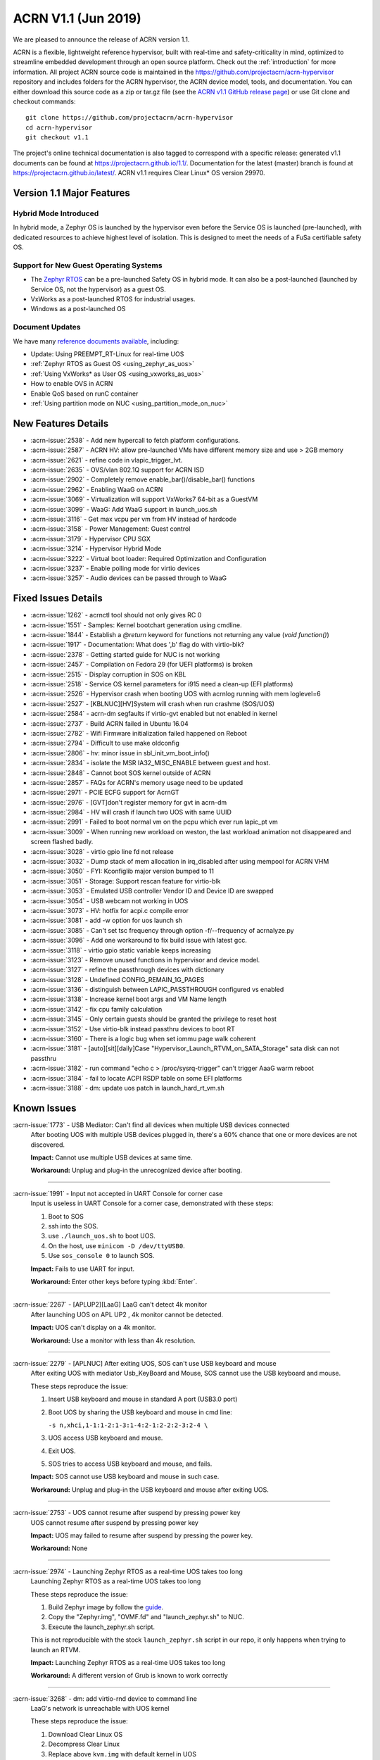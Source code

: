 .. _release_notes_1.1:

ACRN V1.1 (Jun 2019)
####################

We are pleased to announce the release of ACRN version 1.1.

ACRN is a flexible, lightweight reference hypervisor, built with
real-time and safety-criticality in mind, optimized to streamline embedded
development through an open source platform. Check out the :ref:`introduction` for more information.
All project ACRN source code is maintained in the https://github.com/projectacrn/acrn-hypervisor
repository and includes folders for the ACRN hypervisor, the ACRN device
model, tools, and documentation. You can either download this source code as
a zip or tar.gz file (see the `ACRN v1.1 GitHub release page
<https://github.com/projectacrn/acrn-hypervisor/releases/tag/v1.1>`_)
or use Git clone and checkout commands::

   git clone https://github.com/projectacrn/acrn-hypervisor
   cd acrn-hypervisor
   git checkout v1.1

The project's online technical documentation is also tagged to correspond
with a specific release: generated v1.1 documents can be found at https://projectacrn.github.io/1.1/.
Documentation for the latest (master) branch is found at https://projectacrn.github.io/latest/.
ACRN v1.1 requires Clear Linux* OS version 29970.

Version 1.1 Major Features
**************************

Hybrid Mode Introduced
======================
In hybrid mode, a Zephyr OS is launched by the hypervisor even before the Service OS is
launched (pre-launched), with dedicated resources to achieve highest level of isolation.
This is designed to meet the needs of a FuSa certifiable safety OS.

Support for New Guest Operating Systems
=======================================
* The `Zephyr RTOS <https://zephyrproject.org>`_ can be a pre-launched Safety OS in hybrid mode.
  It can also be a post-launched (launched by Service OS, not the hypervisor) as a guest OS.
* VxWorks as a post-launched RTOS for industrial usages.
* Windows as a post-launched OS

Document Updates
================
We have many `reference documents available <https://projectacrn.github.io>`_, including:

* Update: Using PREEMPT_RT-Linux for real-time UOS
* :ref:`Zephyr RTOS as Guest OS <using_zephyr_as_uos>`
* :ref:`Using VxWorks* as User OS <using_vxworks_as_uos>`
* How to enable OVS in ACRN
* Enable QoS based on runC container
* :ref:`Using partition mode on NUC <using_partition_mode_on_nuc>`

New Features Details
********************

- :acrn-issue:`2538` - Add new hypercall to fetch platform configurations.
- :acrn-issue:`2587` - ACRN HV: allow pre-launched VMs have different memory size and use > 2GB memory
- :acrn-issue:`2621` - refine code in vlapic_trigger_lvt.
- :acrn-issue:`2635` - OVS/vlan 802.1Q support for ACRN ISD
- :acrn-issue:`2902` - Completely remove enable_bar()/disable_bar() functions
- :acrn-issue:`2962` - Enabling WaaG on ACRN
- :acrn-issue:`3069` - Virtualization will support VxWorks7 64-bit as a GuestVM
- :acrn-issue:`3099` - WaaG: Add WaaG support in launch_uos.sh
- :acrn-issue:`3116` - Get max vcpu per vm from HV instead of hardcode
- :acrn-issue:`3158` - Power Management: Guest control
- :acrn-issue:`3179` - Hypervisor CPU SGX
- :acrn-issue:`3214` - Hypervisor Hybrid Mode
- :acrn-issue:`3222` - Virtual boot loader: Required Optimization and Configuration
- :acrn-issue:`3237` - Enable polling mode for virtio devices
- :acrn-issue:`3257` - Audio devices can be passed through to WaaG

Fixed Issues Details
********************

- :acrn-issue:`1262` - acrnctl tool should not only gives RC 0
- :acrn-issue:`1551` - Samples: Kernel bootchart generation using cmdline.
- :acrn-issue:`1844` - Establish a `@return` keyword for functions not returning any value (`void function()`)
- :acrn-issue:`1917` - Documentation: What does ',b' flag do with virtio-blk?
- :acrn-issue:`2378` - Getting started guide for NUC is not working
- :acrn-issue:`2457` - Compilation on Fedora 29 (for UEFI platforms) is broken
- :acrn-issue:`2515` - Display corruption in SOS on KBL
- :acrn-issue:`2518` - Service OS kernel parameters for i915 need a clean-up (EFI platforms)
- :acrn-issue:`2526` - Hypervisor crash when booting UOS with acrnlog running with mem loglevel=6
- :acrn-issue:`2527` - [KBLNUC][HV]System will crash when run crashme (SOS/UOS)
- :acrn-issue:`2584` - acrn-dm segfaults if virtio-gvt enabled but not enabled in kernel
- :acrn-issue:`2737` - Build ACRN failed in Ubuntu 16.04
- :acrn-issue:`2782` - Wifi Firmware initialization failed happened on Reboot
- :acrn-issue:`2794` - Difficult to use make oldconfig
- :acrn-issue:`2806` - hv: minor issue in sbl_init_vm_boot_info()
- :acrn-issue:`2834` - isolate the MSR IA32_MISC_ENABLE between guest and host.
- :acrn-issue:`2848` - Cannot boot SOS kernel outside of ACRN
- :acrn-issue:`2857` - FAQs for ACRN's memory usage need to be updated
- :acrn-issue:`2971` - PCIE ECFG support for AcrnGT
- :acrn-issue:`2976` - [GVT]don't register memory for gvt in acrn-dm
- :acrn-issue:`2984` - HV will crash if  launch two UOS with same UUID
- :acrn-issue:`2991` - Failed to boot normal vm on the pcpu which ever run lapic_pt vm
- :acrn-issue:`3009` - When running new workload on weston, the last workload animation not disappeared and screen flashed badly.
- :acrn-issue:`3028` - virtio gpio line fd not release
- :acrn-issue:`3032` - Dump stack of mem allocation in irq_disabled after using mempool for ACRN VHM
- :acrn-issue:`3050` - FYI: Kconfiglib major version bumped to 11
- :acrn-issue:`3051` - Storage: Support rescan feature for virtio-blk
- :acrn-issue:`3053` - Emulated USB controller Vendor ID and Device ID are swapped
- :acrn-issue:`3054` - USB webcam not working in UOS
- :acrn-issue:`3073` - HV: hotfix for acpi.c compile error
- :acrn-issue:`3081` - add -w option for uos launch sh
- :acrn-issue:`3085` - Can't set tsc frequency through option -f/--frequency of acrnalyze.py
- :acrn-issue:`3096` - Add one workaround to fix build issue with latest gcc.
- :acrn-issue:`3118` - virtio gpio static variable keeps increasing
- :acrn-issue:`3123` - Remove unused functions in hypervisor and device model.
- :acrn-issue:`3127` - refine the passthrough devices with dictionary
- :acrn-issue:`3128` - Undefined CONFIG_REMAIN_1G_PAGES
- :acrn-issue:`3136` - distinguish between LAPIC_PASSTHROUGH configured vs enabled
- :acrn-issue:`3138` - Increase kernel boot args and VM Name length
- :acrn-issue:`3142` - fix cpu family calculation
- :acrn-issue:`3145` - Only certain guests should be granted the privilege to reset host
- :acrn-issue:`3152` - Use virtio-blk instead passthru devices to boot RT
- :acrn-issue:`3160` - There is a logic bug when set iommu page walk coherent
- :acrn-issue:`3181` - [auto][sit][daily]Case "Hypervisor_Launch_RTVM_on_SATA_Storage" sata disk can not passthru
- :acrn-issue:`3182` - run command "echo c > /proc/sysrq-trigger" can't trigger AaaG warm reboot
- :acrn-issue:`3184` - fail to locate ACPI RSDP table on some EFI platforms
- :acrn-issue:`3188` - dm: update uos patch in launch_hard_rt_vm.sh

Known Issues
************

:acrn-issue:`1773` - USB Mediator: Can't find all devices when multiple USB devices connected
   After booting UOS with multiple USB devices plugged in,
   there's a 60% chance that one or more devices are not discovered.

   **Impact:** Cannot use multiple USB devices at same time.

   **Workaround:** Unplug and plug-in the unrecognized device after booting.

-----

:acrn-issue:`1991` - Input not accepted in UART Console for corner case
   Input is useless in UART Console for a corner case, demonstrated with these steps:

   1) Boot to SOS
   2) ssh into the SOS.
   3) use ``./launch_uos.sh`` to boot UOS.
   4) On the host, use ``minicom -D /dev/ttyUSB0``.
   5) Use ``sos_console 0`` to launch SOS.

   **Impact:** Fails to use UART for input.

   **Workaround:** Enter other keys before typing :kbd:`Enter`.

-----

:acrn-issue:`2267` - [APLUP2][LaaG] LaaG can't detect 4k monitor
   After launching UOS on APL UP2 , 4k monitor cannot be detected.

   **Impact:** UOS can't display on a 4k monitor.

   **Workaround:** Use a monitor with less than 4k resolution.

-----

:acrn-issue:`2279` - [APLNUC] After exiting UOS, SOS can't use USB keyboard and mouse
   After exiting UOS with mediator Usb_KeyBoard and Mouse, SOS cannot use the USB keyboard and mouse.

   These steps reproduce the issue:

   1) Insert USB keyboard and mouse in standard A port (USB3.0 port)
   2) Boot UOS by sharing the USB keyboard and mouse in cmd line:

      ``-s n,xhci,1-1:1-2:1-3:1-4:2-1:2-2:2-3:2-4 \``

   3) UOS access USB keyboard and mouse.
   4) Exit UOS.
   5) SOS tries to access USB keyboard and mouse, and fails.

   **Impact:** SOS cannot use USB keyboard and mouse in such case.

   **Workaround:** Unplug and plug-in the USB keyboard and mouse after exiting UOS.

-----

:acrn-issue:`2753` - UOS cannot resume after suspend by pressing power key
   UOS cannot resume after suspend by pressing power key

   **Impact:** UOS may failed to resume after suspend by pressing the power key.

   **Workaround:** None

-----

:acrn-issue:`2974` - Launching Zephyr RTOS as a real-time UOS takes too long
   Launching Zephyr RTOS as a real-time UOS takes too long

   These steps reproduce the issue:

   1) Build Zephyr image by follow the `guide
      <https://projectacrn.github.io/latest/tutorials/using_zephyr_as_uos.html?highlight=zephyr>`_.
   2) Copy the "Zephyr.img", "OVMF.fd" and "launch_zephyr.sh" to NUC.
   3) Execute the launch_zephyr.sh script.

   This is not reproducible with the stock ``launch_zephyr.sh`` script in our repo,
   it only happens when trying to launch an RTVM.

   **Impact:** Launching Zephyr RTOS as a real-time UOS takes too long

   **Workaround:** A different version of Grub is known to work correctly

-----

:acrn-issue:`3268` - dm: add virtio-rnd device to command line
   LaaG's network is unreachable with UOS kernel

   These steps reproduce the issue:

   1) Download Clear Linux OS
   2) Decompress Clear Linux
   3) Replace above ``kvm.img`` with default kernel in UOS
   4) Launch UOS
   5) Try to ping UOS from another host.
   6) UOS network is unreachable.

   **Impact:** LaaG's network is unreachable with UOS kernel

   **Workaround:** Add ``-s 7,virtio-rnd \`` to the launch_uos.sh script

-----

:acrn-issue:`3280` - AcrnGT holding forcewake lock causes high CPU usage in gvt workload thread.
   The i915 forcewake mechanism is to keep the GPU from its low power state, in
   order to access some specific registers. However, in the path of GVT-g scheduler submission,
   there's no need to acquire the i915 forcewake.

   **Impact:** AcrnGT holding forcewake lock cause high cpu usage gvt workload thread

   **Workaround:** None

-----

:acrn-issue:`3279` - AcrnGT causes display flicker in some situations.
   In current scaler ownership assignment logic, there's an issue that when SOS disables a plane,
   it will disable corresponding plane scalers; however, there's no scaler ownership checking there.
   So the scalers owned by UOS may be disabled by SOS by accident.

   **Impact:** AcrnGT causes display flicker in some situations

   **Workaround:** None

-----

Change Log
**********

These commits have been added to the acrn-hypervisor repo since the v1.0
release in May 2019 (click on the CommitID link to see details):

.. comment

   This list is obtained from this git command (update the date to pick up
   changes since the last release):

   git log --pretty=format:'- :acrn-commit:`%h` - %s' --after="2019-05-09"

- :acrn-commit:`c1e23f1a` - hv:Fix MISRA-C violations for static inline
- :acrn-commit:`93b4cf57` - dm: clean up assert in virtio.c
- :acrn-commit:`c265bd55` - dm: clean up assert in virtio_audio.c
- :acrn-commit:`14a93f74` - dm: clean up assert in virtio_input.c
- :acrn-commit:`0a6baaf4` - dm: samples: use stdio as vxworks console by default
- :acrn-commit:`e3ee9cf2` - HV: fix expression is not boolean
- :acrn-commit:`5cbda22d` - dm: virtio_gpio: clean up assert
- :acrn-commit:`1e23c4dc` - dm: ioc: clean up assert
- :acrn-commit:`8740232a` - HV: Allow pause RTVM when its state is VM_CREATED
- :acrn-commit:`db7e7f1c` - dm: platform: clean up assert() for some platform devices
- :acrn-commit:`1b799538` - dm: pcidev: clean up assert() for some pci devices
- :acrn-commit:`2b3dedfb` - dm: pci: clean up assert() in pci core
- :acrn-commit:`f8934df3` - HV: implement wbinvd instruction emulation
- :acrn-commit:`ea699af8` - HV: Add has_rt_vm API
- :acrn-commit:`7018a13c` - HV: Add ept_flush_leaf_page API
- :acrn-commit:`f320130d` - HV: Add walk_ept_table and get_ept_entry APIs
- :acrn-commit:`f81585eb` - HV: Add flush_address_space API.
- :acrn-commit:`6fd397e8` - HV: Add CLFLUSHOPT instruction.
- :acrn-commit:`d0e08712` - dm: virtio-block: clean up assert
- :acrn-commit:`3ef385d6` - dm: ahci: clean up assert
- :acrn-commit:`4145b8af` - dm: block: clean up assert
- :acrn-commit:`13228d91` - dm: refine 'assert' usage in irq.c and wdt_i6300esb.c
- :acrn-commit:`e6eef9b6` - dm: refine 'assert' usage in pm.c and acpi.c
- :acrn-commit:`885d503a` - dm: refine 'assert' in hugetlb.c and mem.c
- :acrn-commit:`65d7d83b` - refine 'assert' usage in vmmapi.c and main.c
- :acrn-commit:`dedf9bef` - dm: refine 'assert' in inout.c and post.c
- :acrn-commit:`a2332b15` - dm: refine 'assert' usage in timer.c and rtc.c
- :acrn-commit:`ec626482` - dm: cleanup 'assert' for guest software loading module
- :acrn-commit:`0e046c7a` - hv: vlapic: clear which access type we support for APIC-Access VM Exit
- :acrn-commit:`f145cd49` - doc: Instruction of enabling ACRN-DM QoS.
- :acrn-commit:`fd9eb2a5` - HV: Fix OVMF hang issue when boot with lapic_pt
- :acrn-commit:`cdc5f120` - dm: virtio-net: clean up assert
- :acrn-commit:`b0015963` - dm: fix some potential memory leaks
- :acrn-commit:`0620980f` - dm: use strnlen to replace strlen
- :acrn-commit:`1e1244c3` - dm: use strncpy to replace strcpy
- :acrn-commit:`0ea788b4` - dm: passthru: remove the use of assert()
- :acrn-commit:`efccdd22` - dm: add virtio-rnd device to command line
- :acrn-commit:`030e7683` - doc: add systemd-networkd-autostart bundle in APL GSG
- :acrn-commit:`86d3065d` - doc: tweak doxygen precondition label
- :acrn-commit:`48877362` - ACRN: DM: Add new options for NUC launch_uos script.
- :acrn-commit:`f7f2a6ee` - hv: Rename tables member of vPCI msix struct pci_msix
- :acrn-commit:`22f24c22` - DM: Samples: Enable VxWorks as hard-rt VM
- :acrn-commit:`9960ff98` - hv: ept: unify EPT API name to verb-object style
- :acrn-commit:`4add4059` - hv:build system initialization to sys_init_mod.a
- :acrn-commit:`5abca947` - hv: build virtual platform hypercall to vp_hcall_mod.a
- :acrn-commit:`02bf362d` - hv:build virtual platform trusty to vp_trusty_mod.a
- :acrn-commit:`e67f0eab` - hv:build virtual platform DM to vp_dm_mod.a
- :acrn-commit:`4d646c02` - hv:build virtual platform base to vp_base_mod.a
- :acrn-commit:`83e2a873` - hv:build hardware layer to hw_mod.a
- :acrn-commit:`76f21e97` - hv: build boot module to boot_mod.a
- :acrn-commit:`9c81f4c3` - hv:build library to lib_mod.a
- :acrn-commit:`8338cd46` - hv: move 3 files to lib & arch folder
- :acrn-commit:`7d44cd5c` - hv: Introduce check_vm_vlapic_state API
- :acrn-commit:`f3627d48` - hv: Add update_vm_vlapic_state API to sync the VM vLAPIC state
- :acrn-commit:`a3fdc7a4` - hv: Add is_xapic_enabled API to check vLAPIC moe
- :acrn-commit:`7cb71a31` - hv: Make is_x2apic_enabled API visible across source code
- :acrn-commit:`1026f175` - hv: Shuffle logic in vlapic_set_apicbase API implementation
- :acrn-commit:`8426db93` - DM: vrpmb: replace assert() with return false
- :acrn-commit:`66943be3` - dm: enable audio passthrough device.
- :acrn-commit:`cf6d6f16` - doc: remove (outdated) primer documents
- :acrn-commit:`ed7f64d7` - DM: add deinit API for loggers
- :acrn-commit:`d05349d7` - DM: use pr_dbg in vrtc instead of printf
- :acrn-commit:`5ab098ea` - DM: add disk-logger configure in launch script
- :acrn-commit:`c04949d9` - DM: add disk-logger to write log into file system
- :acrn-commit:`6fa41eee` - DM: add static for local variables
- :acrn-commit:`5a9627ce` - DM USB: xHCI: refine the emulation of Stop Endpoint Command
- :acrn-commit:`1be719c6` - DM USB: clean-up: change name of function usb_dev_comp_req
- :acrn-commit:`7dbde276` - DM USB: xHCI: use new isoch transfer implementation
- :acrn-commit:`b57f6f92` - DM USB: clean-up: give shorter names to libusb_xfer and req
- :acrn-commit:`adaed5c0` - DM USB: xHCI: add 'chained' field in struct usb_data_xfer_block
- :acrn-commit:`f2e35ab7` - DM USB: save MaxPacketSize value in endpoint descriptor
- :acrn-commit:`296b649a` - ACRN/HV: emulated pcicfg uses the aligned offset to fix the unaligned pci_cfg access
- :acrn-commit:`2321fcdf` - HV:Modularize vpic code to remove usage of acrn_vm
- :acrn-commit:`c91a5488` - doc: improve clarity of build-from-source intro
- :acrn-commit:`32239cf5` - hv: reduce cyclomatic complexity of create_vm()
- :acrn-commit:`771f15cd` - dm: don't present ioapic and pic to RT VM
- :acrn-commit:`ac6c5dce` - HV: Clean vpic and vioapic logic when lapic is pt
- :acrn-commit:`f83ddd39` - HV: introduce relative vm id for hcall api
- :acrn-commit:`3d3de6bd` - HV: specify dispatch hypercall for sos or trusty
- :acrn-commit:`8c70871f` - doc: add an introduction for building hypervisor
- :acrn-commit:`6b723344` - xsave: inject GP when guest tries to write 1 to XCR0 reserved bit
- :acrn-commit:`d145ac65` - doc: fix typo in the "Build ACRN from Source" guide
- :acrn-commit:`8dd471b3` - hv: fix possible null pointer dereference
- :acrn-commit:`509af784` - dm: Solve the problem of repeat mount hugetblfs
- :acrn-commit:`e5a25749` - doc: add multiboot module string parameter
- :acrn-commit:`e63d32ac` - hv: delay enabling SMEP/SMAP until the end of PCPU initialization
- :acrn-commit:`9e91f14b` - hv: correctly grant DRHD register access rights to hypervisor
- :acrn-commit:`c71cf753` - ACRN/HV: Add one new board configuration for ACRN-hypervisor
- :acrn-commit:`115ba0e3` - Added recommended BIOS settings for better real-time performance.
- :acrn-commit:`7c45f3b5` - doc: remove 'reboot' command from ACRN shell user guide
- :acrn-commit:`04d82e5c` - HV: return virtual lapic id in vcpuid 0b leaf
- :acrn-commit:`0a748fed` - HV: add hybrid scenario
- :acrn-commit:`a2c6b116` - HV: change nuc7i7bnh ram start to 0x60000000
- :acrn-commit:`31aa37d3` - HV: remove unused INVALID_VM_ID
- :acrn-commit:`50e09c41` - HV: remove cpu_num from vm configurations
- :acrn-commit:`f4e976ab` - HV: return -1 with invalid vcpuid in pt icr access
- :acrn-commit:`ae7dcf44` - HV: fix wrong log when vlapic process init sipi
- :acrn-commit:`765669ee` - dm: support VMs communication with virtio-console
- :acrn-commit:`c0bffc2f` - dm: virtio: refine console options parse code
- :acrn-commit:`ce6e663f` - OVMF release v1.1
- :acrn-commit:`0baf537a` - HV: misra fix for patch set of Zephyr enabling
- :acrn-commit:`1906def2` - HV: enable load zephyr kernel
- :acrn-commit:`6940cabd` - HV: modify ve820 to enable low mem at 0x100000
- :acrn-commit:`ea7ca859` - HV: use tag to specify multiboot module
- :acrn-commit:`d0fa83b2` - HV: move sos bootargs to vm configurations
- :acrn-commit:`8256ba20` - HV: add board specific config header
- :acrn-commit:`bb55489e` - HV: make vm kernel type configurable
- :acrn-commit:`ae8893cb` - HV: use api to get kernel load addr
- :acrn-commit:`1c006113` - HV: separate linux loader from direct boot sw loader
- :acrn-commit:`0f00a4b0` - HV: refine sw_linux struct
- :acrn-commit:`475b05da` - doc: fix formatting in partition doc
- :acrn-commit:`76346fd2` - doc: setup logical partition scenario on nuc
- :acrn-commit:`6f61aa7d` - doc: add instruction of Open vSwitch
- :acrn-commit:`a6bba6bc` - doc: update prefix format in coding guidelines
- :acrn-commit:`a4e28213` - DM: handle SIGPIPE signal
- :acrn-commit:`19366458` - DM: handle virtio-console writes when no socket backend is connected
- :acrn-commit:`376fcddf` - HV: vuart: add vuart_deinit during vm shutdown
- :acrn-commit:`81cbc636` - HV: vuart: Bugfix for no interrupts on THRE
- :acrn-commit:`857e6c04` - dm: passthrough: allow not page-aligned sized bar to be mapped
- :acrn-commit:`b98096ea` - dm: pci: fix the MMIO regions overlap when getting bar size
- :acrn-commit:`011134d5` - doc: Update Using PREEMPT_RT-Linux for real-time UOS
- :acrn-commit:`5533263e` - tools:acrn-crashlog: fix error logs writing to server
- :acrn-commit:`286dd180` - dm: virtio: bugfix for polling mode
- :acrn-commit:`4c09051c` - hv: Remove unused variable in ptirq_msi_info
- :acrn-commit:`34f12219` - hv: use 64bit FACS table address only beyond ACPI2.0
- :acrn-commit:`811d1fe9` - dm: pci: update MMIO EPT mapping when update BAR address
- :acrn-commit:`cee2f8b2` - ACRN/HV: Refine the function of init_vboot to initialize the depriv_boot env correctly
- :acrn-commit:`1c36508e` - ACRN/HV: Assign the parsed RSDP to acpi_rsdp to avoid multiple RSDP parsing
- :acrn-commit:`c5d43657` - hv: vmcs: don't trap when setting reserved bit in cr0/cr4
- :acrn-commit:`f2c53a98` - hv: vmcs: trap CR4.SMAP/SMEP/PKE setting
- :acrn-commit:`a7389686` - hv: Precondition checks for vcpu_from_vid for lapic passthrough ICR access
- :acrn-commit:`7f648d75` - Doc: Cleanup vmcfg in user guides
- :acrn-commit:`9aa06c6e` - Doc: Cleanup vmcfg in HLD
- :acrn-commit:`50f50872` - DM: Cleanup vmcfg
- :acrn-commit:`7315515c` - DM: Cleanup vmcfg APIs usage for removing the entire vmcfg
- :acrn-commit:`a3073175` - dm: e820: reserve memory range for EPC resource
- :acrn-commit:`7a915dc3` - hv: vmsr: present sgx related msr to guest
- :acrn-commit:`1724996b` - hv: vcpuid: present sgx capabilities to guest
- :acrn-commit:`65d43728` - hv: vm: build ept for sgx epc resource
- :acrn-commit:`c078f90d` - hv: vm_config: add epc info in vm config
- :acrn-commit:`245a7320` - hv: sgx: add basic support to init sgx resource for vm
- :acrn-commit:`c5cfd7c2` - vm state: reset vm state to VM_CREATED when reset_vm is called
- :acrn-commit:`610ad0ce` - dm: update uos path in launch_hard_rt_vm.sh
- :acrn-commit:`b27360fd` - doc: update function naming convention
- :acrn-commit:`b833e2f9` - hv: vtd: fix a logic error when set iommu page walk coherent
- :acrn-commit:`517707de` - DM/HV: Increase VM name len
- :acrn-commit:`f010f99d` - DM: Decouple and increase kernel boot args length
- :acrn-commit:`f2fe3547` - HV: remove mptable in vm_config
- :acrn-commit:`26c7e372` - Doc: Add tutorial about using VxWorks as uos
- :acrn-commit:`b10ad4b3` - DM USB: xHCI: refine the logic of CCS bit of PORTSC register
- :acrn-commit:`ae066689` - DM USB: xHCI: re-implement the emulation of extended capabilities
- :acrn-commit:`5f9cd253` - Revert "DM: Get max vcpu per vm from HV instead of hardcode"
- :acrn-commit:`8bca0b1a` - DM: remove unused function mptable_add_oemtbl
- :acrn-commit:`bd3f34e9` - DM: remove unused function vm_get_device_fd
- :acrn-commit:`9224277b` - DM: remove unused function vm_setup_ptdev_msi
- :acrn-commit:`bb8584dd` - DM: remove unused function vm_apicid2vcpu
- :acrn-commit:`ec924385` - DM: remove unused function vm_create_devmem
- :acrn-commit:`75ef7e84` - DM: remove unused function vm_set_lowmem_limit
- :acrn-commit:`683e2416` - DM: remove unused function console_ptr_event
- :acrn-commit:`12f55d13` - DM: remove unused function console_key_event
- :acrn-commit:`aacc6e59` - DM: remove unused function console_refresh
- :acrn-commit:`2711e553` - DM: remove unused function console_fb_register
- :acrn-commit:`d19d0e26` - DM: remove unused function gc_init
- :acrn-commit:`43c01f8e` - DM: remove unused function console_init
- :acrn-commit:`e6360b9b` - DM: remove unused function gc_resize
- :acrn-commit:`d153bb86` - DM: remove unused function gc_set_fbaddr
- :acrn-commit:`475c51e5` - DM: remove unused function console_set_fbaddr
- :acrn-commit:`4e770316` - DM: remove unused function swtpm_reset_tpm_established_flag
- :acrn-commit:`2a33d52e` - DM: remove unused function vrtc_reset
- :acrn-commit:`1a726ce0` - DM: remove unused function vrtc_get_time
- :acrn-commit:`8cb64cc7` - DM: remove unused function vrtc_nvram_read
- :acrn-commit:`dcd6d8b5` - DM: remove unused function virtio_pci_modern_cfgread and virtio_pci_modern_cfgwrite
- :acrn-commit:`62f14bb1` - DM: remove unused function virtio_dev_error
- :acrn-commit:`2d6e6ca3` - DM: remove unused function usb_native_is_ss_port
- :acrn-commit:`7e80a6ee` - hv: vm: enable iommu after vpci init
- :acrn-commit:`bfc08c28` - hv: move msr_bitmap from acrn_vm to acrn_vcpu_arch
- :acrn-commit:`f96ae3f1` - HV: enforce Cx of apl nuc with SPACE_SYSTEM_IO
- :acrn-commit:`1fe57111` - HV: validate pstate by checking px ctl range
- :acrn-commit:`57275a58` - HV: add px cx data for kbl nuc refresh
- :acrn-commit:`3d459dfd` - DM: Fix minor issue of USB vendor ID
- :acrn-commit:`7e520675` - doc: update coding guidelines
- :acrn-commit:`04ccaacb` - hv:not allow SOS to access prelaunched vm memory
- :acrn-commit:`0a461a45` - tools:acrn-crashlog: fix potential memory corruption
- :acrn-commit:`5a23f7b6` - hv: initial host reset implementation
- :acrn-commit:`321e4f13` - DM: add virtual hostbridge in launch script for RTVM
- :acrn-commit:`d0fe1820` - HV: call function is_prelaunched_vm() instead to reduce code
- :acrn-commit:`a6503c6a` - HV: remove function pci_pdev_foreach()
- :acrn-commit:`536c69b9` - hv: distinguish between LAPIC_PASSTHROUGH configured vs enabled
- :acrn-commit:`cb6a3e8f` - doc: prepare for sphinx 2.0 upgrade
- :acrn-commit:`474496fc` - doc: remove hard-coded interfaces in .rst files
- :acrn-commit:`ffb92454` - doc: add note to indicate that vSBL is only supported on APL platforms
- :acrn-commit:`c561f2d6` - doc: add <vm_id> parameter to the "vm_console" command description
- :acrn-commit:`214eb5e9` - doc: Update clearlinux os installation guide link.
- :acrn-commit:`fe4fcf49` - xHV: remove unused function is_dbg_uart_enabled
- :acrn-commit:`36568ff5` - HV: remove unused function sbuf_is_empty and sbuf_get
- :acrn-commit:`c5391d25` - HV: remove unused function vcpu_inject_ac
- :acrn-commit:`26de86d7` - HV: remove unused function copy_to_gva
- :acrn-commit:`163c63d2` - HV: remove unused function resume_vm
- :acrn-commit:`c68c6e4a` - HV: remove unused function shutdown_vcpu
- :acrn-commit:`83012a5a` - HV: remove unused function disable_iommu
- :acrn-commit:`9b7dee90` - HV: remove one lock for ctx->flags operation.
- :acrn-commit:`fc1cbebe` - HV: remove vcpu arch lock, not needed.
- :acrn-commit:`9876138b` - HV: add spinlock to dmar_enable/disable_qi
- :acrn-commit:`90f3ce44` - HV: remove unused UNDEFINED_VM
- :acrn-commit:`73cff9ef` - HV: predefine pci vbar's base address for pre-launched VMs in vm_config
- :acrn-commit:`4cdaa519` - HV: rename vdev_pt_cfgwrite_bar to vdev_pt_write_vbar and some misra-c fix
- :acrn-commit:`aba357dd` - 1. fix cpu family calculation 2. Modify the parameter 'fl' order
- :acrn-commit:`238d8bba` - reshuffle init_vm_boot_info
- :acrn-commit:`0018da41` - HV: add missing @pre for some functions
- :acrn-commit:`b9578021` - HV: unify the sharing_mode_cfgwrite and partition_mode_cfgwrite code
- :acrn-commit:`7635a68f` - HV: unify the sharing_mode_cfgread and partition_mode_cfgread code
- :acrn-commit:`19af3bc8` - HV: unify the sharing_mode_vpci_deinit and partition_mode_vpci_deinit code
- :acrn-commit:`3a6c63f2` - HV: unify the sharing_mode_vpci_init and partition_mode_vpci_init code
- :acrn-commit:`f873b843` - HV: cosmetic fix for pci_pt.c
- :acrn-commit:`cf48b9c3` - HV: use is_prelaunched_vm/is_hostbridge to check if the code is only for pre-launched VMs
- :acrn-commit:`a97e6e64` - HV: rename sharing_mode_find_vdev_sos to find_vdev_for_sos
- :acrn-commit:`32d1a9da` - HV: move bar emulation initialization code to pci_pt.c
- :acrn-commit:`67b2e2b8` - HV: Remove undefined CONFIG_REMAIN_1G_PAGES
- :acrn-commit:`bb48a66b` - dm: refine the passthrough devices with dictionary
- :acrn-commit:`517cff1b` - hv:remove some unnecessary includes
- :acrn-commit:`49350634` - DM: virtio-gpio: fixed static variable keeps increasing issue
- :acrn-commit:`865ee295` - hv: emulate ACPI reset register for Service OS guest
- :acrn-commit:`26f08680` - hv: shutdown guest VM upon triple fault exceptions
- :acrn-commit:`9aa3fe64` - hv: emulate reset register 0xcf9 and 0x64
- :acrn-commit:`8ad0fd98` - hv: implement NEED_SHUTDOWN_VM request to idle thread
- :acrn-commit:`db952315` - HV: fix MISRA violation of host_pm.h
- :acrn-commit:`1aac0dff` - HV: hot fix on usage of CONFIG_ACPI_PARSE_ENABLED
- :acrn-commit:`356bf184` - DM: Get max vcpu per vm from HV instead of hardcode
- :acrn-commit:`86f5993b` - hv: vlapic: fix tpr virtualization when VID is not enabled.
- :acrn-commit:`a68dadb7` - hv: vm: minor fix about vRTC
- :acrn-commit:`8afbdb75` - HV: enable Kconfig of ACPI_PARSE_ENABLED
- :acrn-commit:`86fe2e03` - HV: split acpi.c
- :acrn-commit:`cbab1f83` - HV: remove acpi_priv.h
- :acrn-commit:`565f3cb7` - HV: move dmar parse code to acpi parser folder
- :acrn-commit:`39798691` - hv:merge static_checks.c
- :acrn-commit:`d9717967` - dm:add grep -w option for uos launch sh
- :acrn-commit:`4c28a374` - dm: add sample script to launch Windows as guest
- :acrn-commit:`bdae8efb` - hv: instr_emul: fix movzx return memory opsize wrong
- :acrn-commit:`795d6de0` - hv:move several files related X86 for lib
- :acrn-commit:`350d6a9e` - hv:Move BUS_LOCK to atomic.h
- :acrn-commit:`eff44fb0` - build fix: fix build issue with latest gcc for blkrescan
- :acrn-commit:`c7da3976` - Dockerfile: update Ubuntu 16.04 Dockerfile to include all deps
- :acrn-commit:`7b8abe15` - hv: refine 'init_percpu_lapic_id'
- :acrn-commit:`dbb41575` - hv: remove dynamic memory allocation APIs
- :acrn-commit:`773889bb` - hv: dmar_parse: remove dynamic memory allocation
- :acrn-commit:`5629ade9` - hv: add default DRHD MACROs in template platform acpi info
- :acrn-commit:`5d192288` - Doc: virtio-blk: add description of boot device option
- :acrn-commit:`d9e6cdb5` - dm: not register/unregister gvt bar memory
- :acrn-commit:`a581f506` - hv: vmsr: enable msr ia32_misc_enable emulation
- :acrn-commit:`8e310e6e` - hv: vcpuid: modify vcpuid according to msr ia32_misc_enable
- :acrn-commit:`ef19ed89` - hv: vcpuid: reduce the cyclomatic complexity of function guest_cpuid
- :acrn-commit:`f0d06165` - hv: vmsr: handle guest msr ia32_misc_enable read/write
- :acrn-commit:`a0a6eb43` - hv: msr: use UL since ia32_misc_enable is 64bit
- :acrn-commit:`7494ed27` - Clean up MISRA C violation
- :acrn-commit:`d364d352` - reshuffle struct vboot_candidates
- :acrn-commit:`41ac9e5d` - rename function & definition from firmware to guest boot
- :acrn-commit:`20f97f75` - restruct boot and bsp dir for firmware stuff
